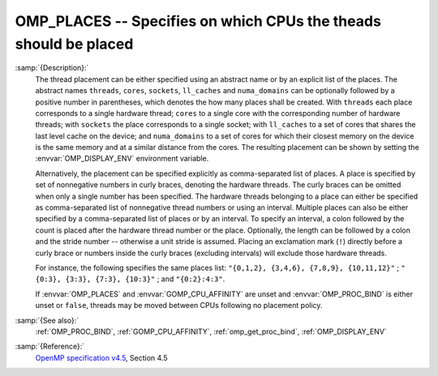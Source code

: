 ..
  Copyright 1988-2021 Free Software Foundation, Inc.
  This is part of the GCC manual.
  For copying conditions, see the GPL license file

.. _omp_places:

OMP_PLACES -- Specifies on which CPUs the theads should be placed
*****************************************************************

.. index:: Environment Variable

:samp:`{Description}:`
  The thread placement can be either specified using an abstract name or by an
  explicit list of the places.  The abstract names ``threads``, ``cores``,
  ``sockets``, ``ll_caches`` and ``numa_domains`` can be optionally
  followed by a positive number in parentheses, which denotes the how many places
  shall be created.  With ``threads`` each place corresponds to a single
  hardware thread; ``cores`` to a single core with the corresponding number of
  hardware threads; with ``sockets`` the place corresponds to a single
  socket; with ``ll_caches`` to a set of cores that shares the last level
  cache on the device; and ``numa_domains`` to a set of cores for which their
  closest memory on the device is the same memory and at a similar distance from
  the cores.  The resulting placement can be shown by setting the
  :envvar:`OMP_DISPLAY_ENV` environment variable.

  Alternatively, the placement can be specified explicitly as comma-separated
  list of places.  A place is specified by set of nonnegative numbers in curly
  braces, denoting the hardware threads.  The curly braces can be omitted
  when only a single number has been specified.  The hardware threads
  belonging to a place can either be specified as comma-separated list of
  nonnegative thread numbers or using an interval.  Multiple places can also be
  either specified by a comma-separated list of places or by an interval.  To
  specify an interval, a colon followed by the count is placed after
  the hardware thread number or the place.  Optionally, the length can be
  followed by a colon and the stride number -- otherwise a unit stride is
  assumed.  Placing an exclamation mark (``!``) directly before a curly
  brace or numbers inside the curly braces (excluding intervals) will
  exclude those hardware threads.

  For instance, the following specifies the same places list:
  ``"{0,1,2}, {3,4,6}, {7,8,9}, {10,11,12}"`` ;
  ``"{0:3}, {3:3}, {7:3}, {10:3}"`` ; and ``"{0:2}:4:3"``.

  If :envvar:`OMP_PLACES` and :envvar:`GOMP_CPU_AFFINITY` are unset and
  :envvar:`OMP_PROC_BIND` is either unset or ``false``, threads may be moved
  between CPUs following no placement policy.

:samp:`{See also}:`
  :ref:`OMP_PROC_BIND`, :ref:`GOMP_CPU_AFFINITY`, :ref:`omp_get_proc_bind`,
  :ref:`OMP_DISPLAY_ENV`

:samp:`{Reference}:`
  `OpenMP specification v4.5 <https://www.openmp.org>`_, Section 4.5

